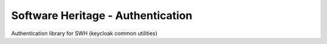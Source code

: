 .. _swh-auth:

Software Heritage - Authentication
==================================

Authentication library for SWH (keycloak common utilities)

